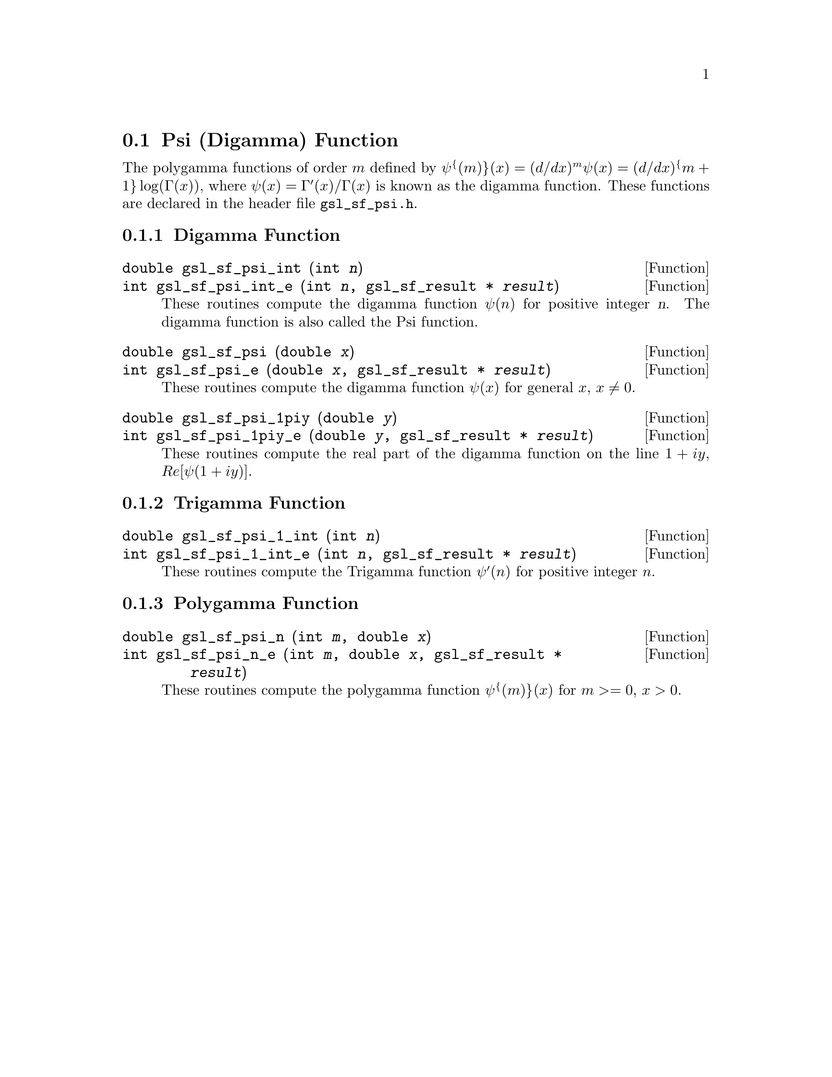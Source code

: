 @comment
@node Psi (Digamma) Function
@section Psi (Digamma) Function
@cindex psi function
@cindex digamma function
@cindex polygamma functions

The polygamma functions of order @math{m} defined by
@c{$\psi^{(m)}(x) = (d/dx)^m \psi(x) = (d/dx)^@{m+1@} \log(\Gamma(x))$}
@math{\psi^@{(m)@}(x) = (d/dx)^m \psi(x) = (d/dx)^@{m+1@} \log(\Gamma(x))},
where @math{\psi(x) = \Gamma'(x)/\Gamma(x)} is known as the digamma function.
These functions are declared in the header file @file{gsl_sf_psi.h}.

@subsection Digamma Function

@deftypefun double gsl_sf_psi_int (int @var{n})
@deftypefunx int gsl_sf_psi_int_e (int @var{n}, gsl_sf_result * @var{result})
These routines compute the digamma function @math{\psi(n)} for positive
integer @var{n}.  The digamma function is also called the Psi function.
@comment Domain: n integer, n > 0
@comment Exceptional Return Values: GSL_EDOM
@end deftypefun


@deftypefun double gsl_sf_psi (double @var{x})
@deftypefunx int gsl_sf_psi_e (double @var{x}, gsl_sf_result * @var{result})
These routines compute the digamma function @math{\psi(x)} for general
@math{x}, @math{x \ne 0}.
@comment Domain: x != 0.0
@comment Exceptional Return Values: GSL_EDOM, GSL_ELOSS
@end deftypefun


@deftypefun double gsl_sf_psi_1piy (double @var{y})
@deftypefunx int gsl_sf_psi_1piy_e (double @var{y}, gsl_sf_result * @var{result})
These routines compute the real part of the digamma function on the line
@math{1+i y}, @math{Re[\psi(1 + i y)]}.
@comment exceptions: none
@comment Exceptional Return Values: none
@end deftypefun


@subsection Trigamma Function

@deftypefun double gsl_sf_psi_1_int (int @var{n})
@deftypefunx int gsl_sf_psi_1_int_e (int @var{n}, gsl_sf_result * @var{result})
These routines compute the Trigamma function @math{\psi'(n)} for
positive integer @math{n}.
@comment Domain: n integer, n > 0 
@comment Exceptional Return Values: GSL_EDOM
@end deftypefun


@subsection Polygamma Function

@deftypefun double gsl_sf_psi_n (int @var{m}, double @var{x})
@deftypefunx int gsl_sf_psi_n_e (int @var{m}, double @var{x}, gsl_sf_result * @var{result})
These routines compute the polygamma function @math{\psi^@{(m)@}(x)} for
@c{$c \ge 0$}
@math{m >= 0}, @math{x > 0}.  
@comment Domain: m >= 0, x > 0.0
@comment Exceptional Return Values: GSL_EDOM
@end deftypefun

